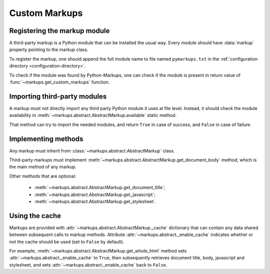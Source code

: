 ==============
Custom Markups
==============

Registering the markup module
=============================

A third-party markup is a Python module that can be installed
the usual way.
Every module should have :data:`markup` property pointing to
the markup class.

To register the markup, one should append the full module name to
file named ``pymarkups.txt`` in the
:ref:`configuration directory <configuration-directory>`.

To check if the module was found by Python-Markups, one can check
if the module is present in return value of
:func:`~markups.get_custom_markups` function.

Importing third-party modules
=============================

A markup must not directly import any third party Python module it uses
at file level. Instead, it should check the module availability in
:meth:`~markups.abstract.AbstractMarkup.available` static method.

That method can try to import the needed modules, and return ``True`` in
case of success, and ``False`` in case of failure.

Implementing methods
====================

Any markup must inherit from :class:`~markups.abstract.AbstractMarkup`
class.

Third-party markups must implement
:meth:`~markups.abstract.AbstractMarkup.get_document_body` method, which
is the main method of any markup.

Other methods that are optional:

 * :meth:`~markups.abstract.AbstractMarkup.get_document_title`;
 * :meth:`~markups.abstract.AbstractMarkup.get_javascript`;
 * :meth:`~markups.abstract.AbstractMarkup.get_stylesheet`.

Using the cache
===============

Markups are provided with :attr:`~markups.abstract.AbstractMarkup._cache`
dictionary that can contain any data shared between subsequent calls to
markup methods. Attribute :attr:`~markups.abstract._enable_cache`
indicates whether or not the cache should be used (set to ``False`` by
default).

For example, :meth:`~markups.abstract.AbstractMarkup.get_whole_html`
method sets :attr:`~markups.abstract._enable_cache` to ``True``, then
subsequently retrieves document title, body, javascript and stylesheet,
and sets :attr:`~markups.abstract._enable_cache` back to ``False``.
